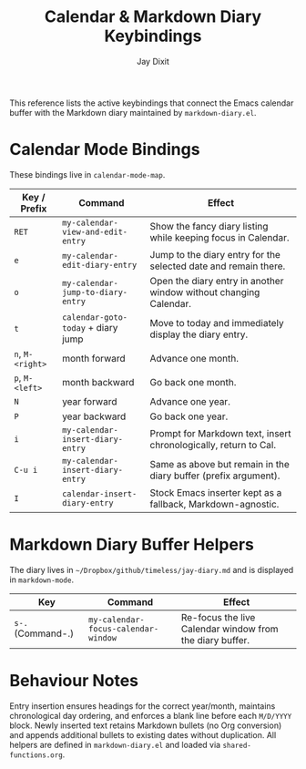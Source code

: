 #+TITLE: Calendar & Markdown Diary Keybindings
#+AUTHOR: Jay Dixit
# +DATE: <2025-10-14>

This reference lists the active keybindings that connect the Emacs calendar buffer with the Markdown diary maintained by ~markdown-diary.el~.

* Calendar Mode Bindings
These bindings live in ~calendar-mode-map~.

| Key / Prefix | Command                             | Effect                                                             |
|--------------+-------------------------------------+--------------------------------------------------------------------|
| ~RET~        | ~my-calendar-view-and-edit-entry~   | Show the fancy diary listing while keeping focus in Calendar.      |
| ~e~          | ~my-calendar-edit-diary-entry~      | Jump to the diary entry for the selected date and remain there.    |
| ~o~          | ~my-calendar-jump-to-diary-entry~   | Open the diary entry in another window without changing Calendar.  |
| ~t~          | ~calendar-goto-today~ + diary jump  | Move to today and immediately display the diary entry.             |
| ~n~, ~M-<right>~ | month forward                   | Advance one month.                                                 |
| ~p~, ~M-<left>~  | month backward                  | Go back one month.                                                 |
| ~N~          | year forward                        | Advance one year.                                                  |
| ~P~          | year backward                       | Go back one year.                                                  |
| ~i~          | ~my-calendar-insert-diary-entry~    | Prompt for Markdown text, insert chronologically, return to Cal.   |
| ~C-u i~      | ~my-calendar-insert-diary-entry~    | Same as above but remain in the diary buffer (prefix argument).    |
| ~I~          | ~calendar-insert-diary-entry~       | Stock Emacs inserter kept as a fallback, Markdown-agnostic.        |

* Markdown Diary Buffer Helpers
The diary lives in ~~/Dropbox/github/timeless/jay-diary.md~ and is displayed in ~markdown-mode~.

| Key | Command                          | Effect                                                  |
|-----+----------------------------------+---------------------------------------------------------|
| ~s-.~ (Command-.) | ~my-calendar-focus-calendar-window~ | Re-focus the live Calendar window from the diary buffer. |

* Behaviour Notes
Entry insertion ensures headings for the correct year/month, maintains chronological day ordering, and enforces a blank line before each ~M/D/YYYY~ block. Newly inserted text retains Markdown bullets (no Org conversion) and appends additional bullets to existing dates without duplication. All helpers are defined in ~markdown-diary.el~ and loaded via ~shared-functions.org~.
